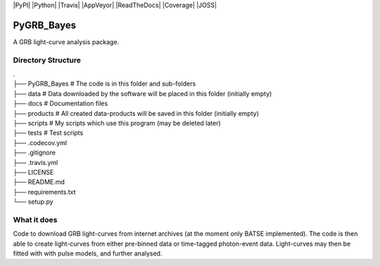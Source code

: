 |PyPI| |Python| |Travis| |AppVeyor| |ReadTheDocs| |Coverage| |JOSS|

PyGRB_Bayes
===========
A GRB light-curve analysis package.





Directory Structure
--------


| .
| ├── PyGRB_Bayes            # The code is in this folder and sub-folders
| ├── data                   # Data downloaded by the software will be placed in this folder (initially empty)
| ├── docs                   # Documentation files
| ├── products               # All created data-products will be saved in this folder (initially empty)
| ├── scripts                # My scripts which use this program (may be deleted later)
| ├── tests                  # Test scripts
| ├── .codecov.yml            
| ├── .gitignore               
| ├── .travis.yml             
| ├── LICENSE                 
| ├── README.md
| ├── requirements.txt
| └── setup.py



What it does
--------
Code to download GRB light-curves from internet archives (at the moment only 
BATSE implemented). The code is then able to create light-curves from either pre-binned data or time-tagged photon-event data. Light-curves may then be fitted with with pulse models, and further analysed.
